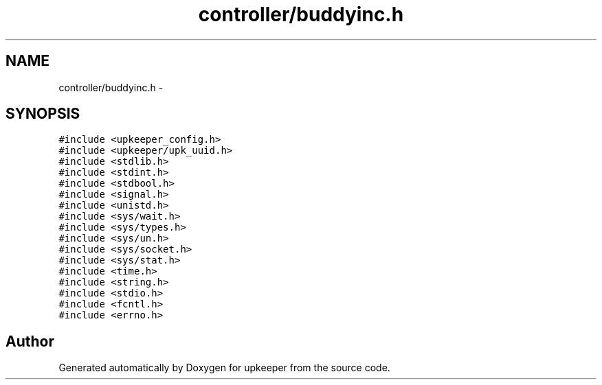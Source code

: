 .TH "controller/buddyinc.h" 3 "Tue Nov 1 2011" "Version 1" "upkeeper" \" -*- nroff -*-
.ad l
.nh
.SH NAME
controller/buddyinc.h \- 
.SH SYNOPSIS
.br
.PP
\fC#include <upkeeper_config.h>\fP
.br
\fC#include <upkeeper/upk_uuid.h>\fP
.br
\fC#include <stdlib.h>\fP
.br
\fC#include <stdint.h>\fP
.br
\fC#include <stdbool.h>\fP
.br
\fC#include <signal.h>\fP
.br
\fC#include <unistd.h>\fP
.br
\fC#include <sys/wait.h>\fP
.br
\fC#include <sys/types.h>\fP
.br
\fC#include <sys/un.h>\fP
.br
\fC#include <sys/socket.h>\fP
.br
\fC#include <sys/stat.h>\fP
.br
\fC#include <time.h>\fP
.br
\fC#include <string.h>\fP
.br
\fC#include <stdio.h>\fP
.br
\fC#include <fcntl.h>\fP
.br
\fC#include <errno.h>\fP
.br

.SH "Author"
.PP 
Generated automatically by Doxygen for upkeeper from the source code.
